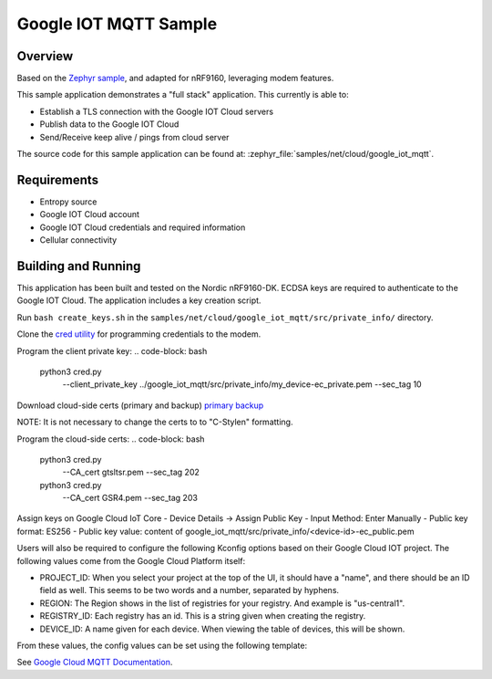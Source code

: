 .. _google-iot-mqtt-sample:

Google IOT MQTT Sample
######################

Overview
********

Based on the `Zephyr sample <https://github.com/zephyrproject-rtos/zephyr/tree/main/samples/net/cloud/google_iot_mqtt>`_, and adapted for nRF9160, leveraging modem features.

This sample application demonstrates a "full stack" application.  This
currently is able to:

- Establish a TLS connection with the Google IOT Cloud servers
- Publish data to the Google IOT Cloud
- Send/Receive keep alive / pings from cloud server

The source code for this sample application can be found at:
:zephyr_file:`samples/net/cloud/google_iot_mqtt`.

Requirements
************
- Entropy source
- Google IOT Cloud account
- Google IOT Cloud credentials and required information
- Cellular connectivity

Building and Running
********************
This application has been built and tested on the Nordic nRF9160-DK.
ECDSA keys are required to authenticate to the Google IOT Cloud.
The application includes a key creation script.

Run ``bash create_keys.sh`` in the
``samples/net/cloud/google_iot_mqtt/src/private_info/`` directory.

Clone the `cred utility <https://github.com/inductivekickback/cred>`_ for programming credentials to the modem. 

Program the client private key:
.. code-block: bash
  python3 cred.py \
    --client_private_key ../google_iot_mqtt/src/private_info/my_device-ec_private.pem \
    --sec_tag 10

Download cloud-side certs (primary and backup)
`primary <https://pki.goog/gtsltsr/gtsltsr.crt>`_
`backup <https://pki.goog/gsr4/GSR4.crt>`_

NOTE: It is not necessary to change the certs to to "C-Style\n" formatting. 

Program the cloud-side certs:
.. code-block: bash
  python3 cred.py \
    --CA_cert gtsltsr.pem \
    --sec_tag 202
  python3 cred.py \
    --CA_cert GSR4.pem \
    --sec_tag 203

Assign keys on Google Cloud IoT Core 
- Device Details -> Assign Public Key 
- Input Method: Enter Manually 
- Public key format: ES256
- Public key value: content of google_iot_mqtt/src/private_info/<device-id>-ec_public.pem

Users will also be required to configure the following Kconfig options
based on their Google Cloud IOT project.  The following values come
from the Google Cloud Platform itself:

- PROJECT_ID: When you select your project at the top of the UI, it
  should have a "name", and there should be an ID field as well.  This
  seems to be two words and a number, separated by hyphens.
- REGION: The Region shows in the list of registries for your
  registry.  And example is "us-central1".
- REGISTRY_ID: Each registry has an id.  This is a string given when
  creating the registry.
- DEVICE_ID: A name given for each device.  When viewing the table of
  devices, this will be shown.

From these values, the config values can be set using the following
template:

.. code-block: kconfig

   CLOUD_CLIENT_ID="projects/PROJECT_ID/locations/REGION/registries/REGISTRY_ID/devices/DEVICE_ID"
   CLOUD_AUDIENCE="PROJECT_ID"
   CLOUD_SUBSCRIBE_CONFIG="/devices/DEVICE_ID/config"
   CLOUD_PUBLISH_TOPIC="/devices/DEVICE_ID/state"

See `Google Cloud MQTT Documentation
<https://cloud.google.com/iot/docs/how-tos/mqtt-bridge>`_.
